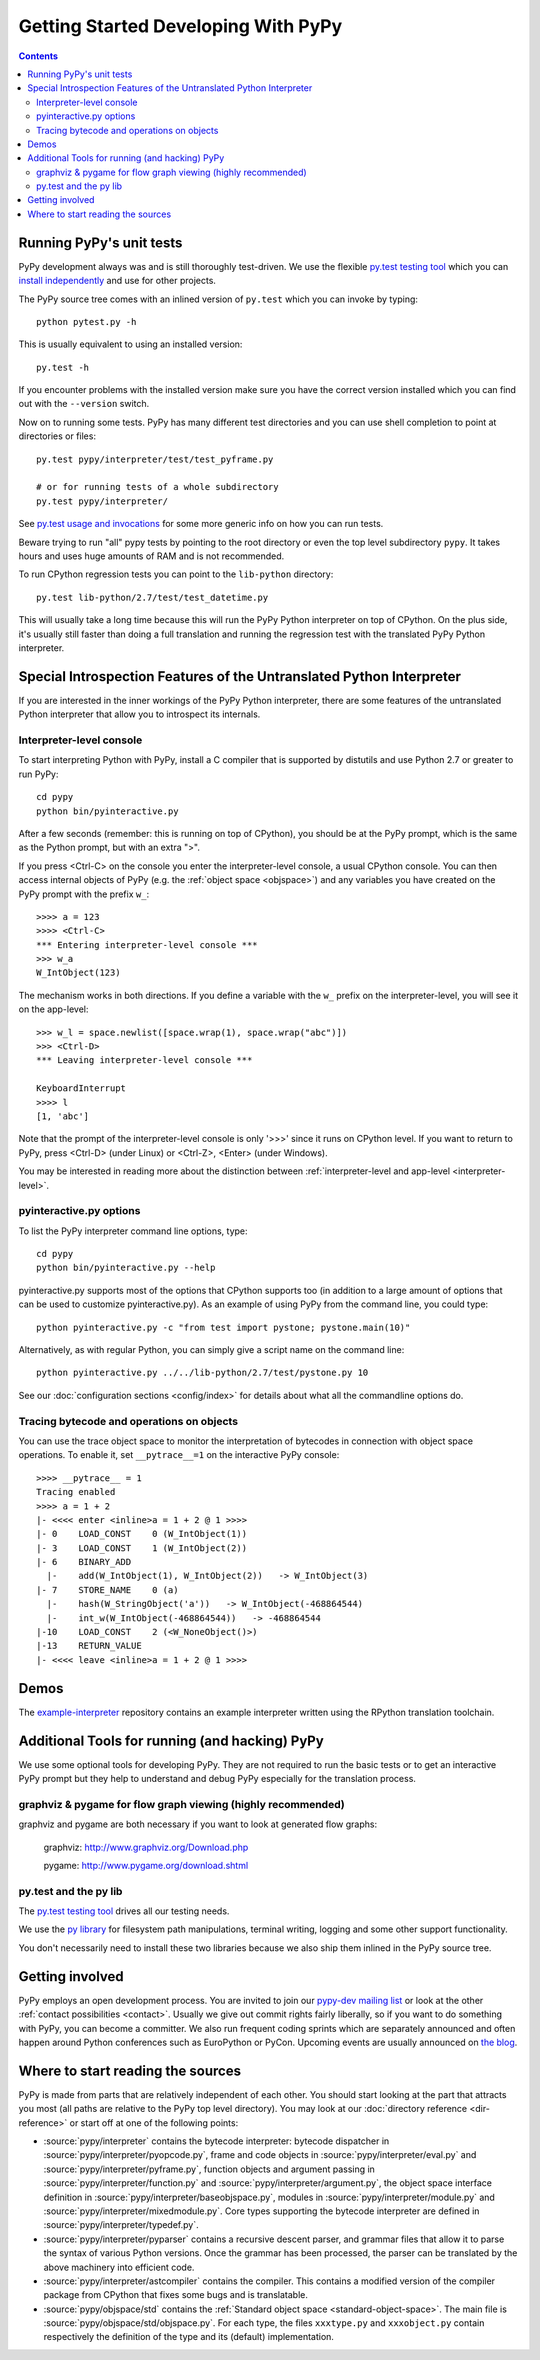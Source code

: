 Getting Started Developing With PyPy
====================================

.. contents::


Running PyPy's unit tests
-------------------------

PyPy development always was and is still thoroughly test-driven.
We use the flexible `py.test testing tool`_ which you can `install independently
<http://pytest.org/getting-started.html>`_ and use for other projects.

The PyPy source tree comes with an inlined version of ``py.test``
which you can invoke by typing::

    python pytest.py -h

This is usually equivalent to using an installed version::

    py.test -h

If you encounter problems with the installed version
make sure you have the correct version installed which
you can find out with the ``--version`` switch.

Now on to running some tests.  PyPy has many different test directories
and you can use shell completion to point at directories or files::

    py.test pypy/interpreter/test/test_pyframe.py

    # or for running tests of a whole subdirectory
    py.test pypy/interpreter/

See `py.test usage and invocations`_ for some more generic info
on how you can run tests.

Beware trying to run "all" pypy tests by pointing to the root
directory or even the top level subdirectory ``pypy``.  It takes
hours and uses huge amounts of RAM and is not recommended.

To run CPython regression tests you can point to the ``lib-python``
directory::

    py.test lib-python/2.7/test/test_datetime.py

This will usually take a long time because this will run
the PyPy Python interpreter on top of CPython.  On the plus
side, it's usually still faster than doing a full translation
and running the regression test with the translated PyPy Python
interpreter.

.. _py.test testing tool: http://pytest.org
.. _py.test usage and invocations: http://pytest.org/usage.html#usage


Special Introspection Features of the Untranslated Python Interpreter
---------------------------------------------------------------------

If you are interested in the inner workings of the PyPy Python interpreter,
there are some features of the untranslated Python interpreter that allow you
to introspect its internals.


Interpreter-level console
~~~~~~~~~~~~~~~~~~~~~~~~~

To start interpreting Python with PyPy, install a C compiler that is
supported by distutils and use Python 2.7 or greater to run PyPy::

    cd pypy
    python bin/pyinteractive.py

After a few seconds (remember: this is running on top of CPython), you should
be at the PyPy prompt, which is the same as the Python prompt, but with an
extra ">".

If you press
<Ctrl-C> on the console you enter the interpreter-level console, a
usual CPython console.  You can then access internal objects of PyPy
(e.g. the :ref:`object space <objspace>`) and any variables you have created on the PyPy
prompt with the prefix ``w_``::

    >>>> a = 123
    >>>> <Ctrl-C>
    *** Entering interpreter-level console ***
    >>> w_a
    W_IntObject(123)

The mechanism works in both directions. If you define a variable with the ``w_`` prefix on the interpreter-level, you will see it on the app-level::

    >>> w_l = space.newlist([space.wrap(1), space.wrap("abc")])
    >>> <Ctrl-D>
    *** Leaving interpreter-level console ***

    KeyboardInterrupt
    >>>> l
    [1, 'abc']

Note that the prompt of the interpreter-level console is only '>>>' since
it runs on CPython level. If you want to return to PyPy, press <Ctrl-D> (under
Linux) or <Ctrl-Z>, <Enter> (under Windows).

You may be interested in reading more about the distinction between
:ref:`interpreter-level and app-level <interpreter-level>`.

pyinteractive.py options
~~~~~~~~~~~~~~~~~~~~~~~~

To list the PyPy interpreter command line options, type::

    cd pypy
    python bin/pyinteractive.py --help

pyinteractive.py supports most of the options that CPython supports too (in addition to a
large amount of options that can be used to customize pyinteractive.py).
As an example of using PyPy from the command line, you could type::

    python pyinteractive.py -c "from test import pystone; pystone.main(10)"

Alternatively, as with regular Python, you can simply give a
script name on the command line::

    python pyinteractive.py ../../lib-python/2.7/test/pystone.py 10

See our :doc:`configuration sections <config/index>` for details about what all the commandline
options do.


.. _trace example:

Tracing bytecode and operations on objects
~~~~~~~~~~~~~~~~~~~~~~~~~~~~~~~~~~~~~~~~~~

You can use the trace object space to monitor the interpretation
of bytecodes in connection with object space operations.  To enable
it, set ``__pytrace__=1`` on the interactive PyPy console::

    >>>> __pytrace__ = 1
    Tracing enabled
    >>>> a = 1 + 2
    |- <<<< enter <inline>a = 1 + 2 @ 1 >>>>
    |- 0    LOAD_CONST    0 (W_IntObject(1))
    |- 3    LOAD_CONST    1 (W_IntObject(2))
    |- 6    BINARY_ADD
      |-    add(W_IntObject(1), W_IntObject(2))   -> W_IntObject(3)
    |- 7    STORE_NAME    0 (a)
      |-    hash(W_StringObject('a'))   -> W_IntObject(-468864544)
      |-    int_w(W_IntObject(-468864544))   -> -468864544
    |-10    LOAD_CONST    2 (<W_NoneObject()>)
    |-13    RETURN_VALUE
    |- <<<< leave <inline>a = 1 + 2 @ 1 >>>>


Demos
-----

The `example-interpreter`_ repository contains an example interpreter
written using the RPython translation toolchain.

.. _example-interpreter: https://bitbucket.org/pypy/example-interpreter


Additional Tools for running (and hacking) PyPy
-----------------------------------------------

We use some optional tools for developing PyPy. They are not required to run
the basic tests or to get an interactive PyPy prompt but they help to
understand  and debug PyPy especially for the translation process.


graphviz & pygame for flow graph viewing (highly recommended)
~~~~~~~~~~~~~~~~~~~~~~~~~~~~~~~~~~~~~~~~~~~~~~~~~~~~~~~~~~~~~

graphviz and pygame are both necessary if you
want to look at generated flow graphs:

	graphviz: http://www.graphviz.org/Download.php

	pygame: http://www.pygame.org/download.shtml


py.test and the py lib
~~~~~~~~~~~~~~~~~~~~~~

The `py.test testing tool`_ drives all our testing needs.

We use the `py library`_ for filesystem path manipulations, terminal
writing, logging and some other support  functionality.

You don't necessarily need to install these two libraries because
we also ship them inlined in the PyPy source tree.


Getting involved
----------------

PyPy employs an open development process.  You are invited to join our
`pypy-dev mailing list`_ or look at the other :ref:`contact
possibilities <contact>`.  Usually we give out commit rights fairly liberally, so if you
want to do something with PyPy, you can become a committer. We also run frequent
coding sprints which are separately announced and often happen around Python
conferences such as EuroPython or PyCon. Upcoming events are usually announced
on `the blog`_.

.. _the blog: http://morepypy.blogspot.com
.. _pypy-dev mailing list: http://python.org/mailman/listinfo/pypy-dev

.. _py library: http://pylib.org


.. _start-reading-sources:

Where to start reading the sources
----------------------------------

PyPy is made from parts that are relatively independent of each other.
You should start looking at the part that attracts you most (all paths are
relative to the PyPy top level directory).  You may look at our :doc:`directory reference <dir-reference>`
or start off at one of the following points:

*  :source:`pypy/interpreter` contains the bytecode interpreter: bytecode dispatcher
   in :source:`pypy/interpreter/pyopcode.py`, frame and code objects in
   :source:`pypy/interpreter/eval.py` and :source:`pypy/interpreter/pyframe.py`,
   function objects and argument passing in :source:`pypy/interpreter/function.py`
   and :source:`pypy/interpreter/argument.py`, the object space interface
   definition in :source:`pypy/interpreter/baseobjspace.py`, modules in
   :source:`pypy/interpreter/module.py` and :source:`pypy/interpreter/mixedmodule.py`.
   Core types supporting the bytecode interpreter are defined in :source:`pypy/interpreter/typedef.py`.

*  :source:`pypy/interpreter/pyparser` contains a recursive descent parser,
   and grammar files that allow it to parse the syntax of various Python
   versions. Once the grammar has been processed, the parser can be
   translated by the above machinery into efficient code.

*  :source:`pypy/interpreter/astcompiler` contains the compiler.  This
   contains a modified version of the compiler package from CPython
   that fixes some bugs and is translatable.

*  :source:`pypy/objspace/std` contains the :ref:`Standard object space <standard-object-space>`.  The main file
   is :source:`pypy/objspace/std/objspace.py`.  For each type, the files ``xxxtype.py`` and
   ``xxxobject.py`` contain respectively the definition of the type and its
   (default) implementation.
